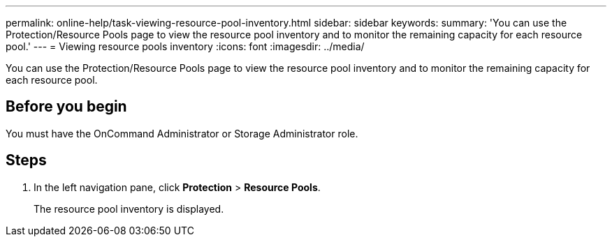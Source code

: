 ---
permalink: online-help/task-viewing-resource-pool-inventory.html
sidebar: sidebar
keywords: 
summary: 'You can use the Protection/Resource Pools page to view the resource pool inventory and to monitor the remaining capacity for each resource pool.'
---
= Viewing resource pools inventory
:icons: font
:imagesdir: ../media/

[.lead]
You can use the Protection/Resource Pools page to view the resource pool inventory and to monitor the remaining capacity for each resource pool.

== Before you begin

You must have the OnCommand Administrator or Storage Administrator role.

== Steps

. In the left navigation pane, click *Protection* > *Resource Pools*.
+
The resource pool inventory is displayed.

